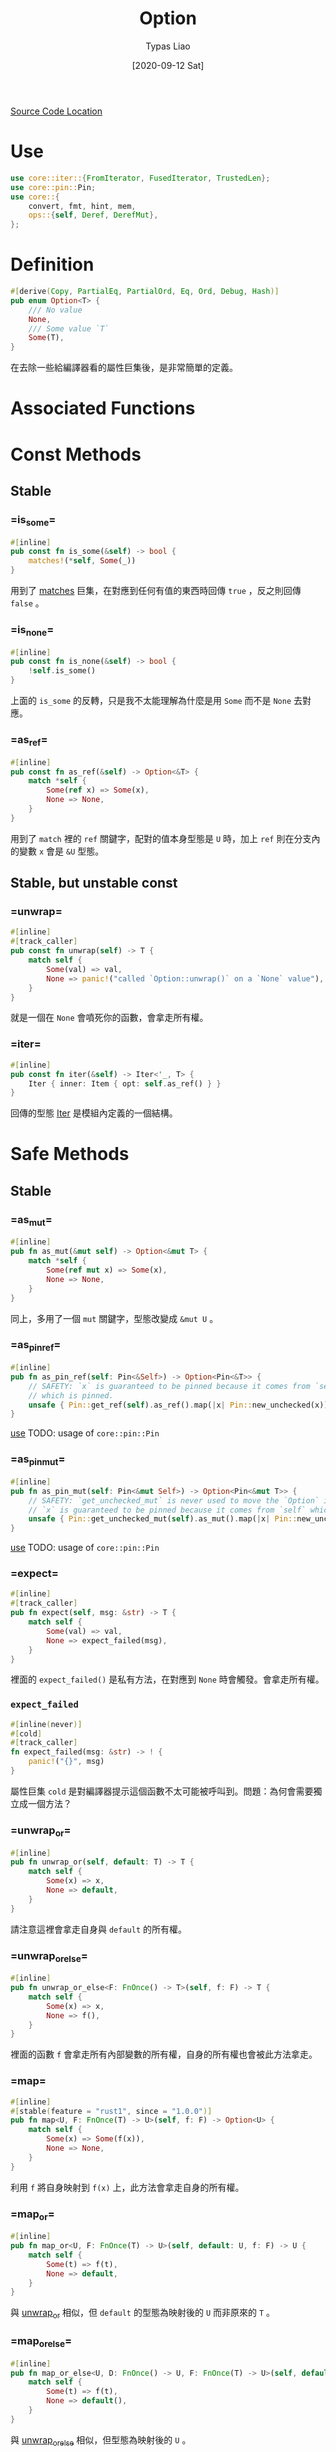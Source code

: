 #+TITLE: Option
#+AUTHOR: Typas Liao
#+DATE: [2020-09-12 Sat]

[[https://github.com/rust-lang/rust/blob/master/library/core/src/option.rs][Source Code Location]]

* <<use>> Use

#+BEGIN_SRC rust
use core::iter::{FromIterator, FusedIterator, TrustedLen};
use core::pin::Pin;
use core::{
    convert, fmt, hint, mem,
    ops::{self, Deref, DerefMut},
};
#+END_SRC

* Definition

#+BEGIN_SRC rust
#[derive(Copy, PartialEq, PartialOrd, Eq, Ord, Debug, Hash)]
pub enum Option<T> {
    /// No value
    None,
    /// Some value `T`
    Some(T),
}
#+END_SRC

在去除一些給編譯器看的屬性巨集後，是非常簡單的定義。

* Associated Functions

* Const Methods

** Stable

*** <<method-is_some>> =is_some=

#+BEGIN_SRC rust
#[inline]
pub const fn is_some(&self) -> bool {
    matches!(*self, Some(_))
}
#+END_SRC

用到了 [[https://doc.rust-lang.org/std/macro.matches.html][matches]] 巨集，在對應到任何有值的東西時回傳 =true= ，反之則回傳 =false= 。

*** <<method-is_none>> =is_none=

#+BEGIN_SRC rust
#[inline]
pub const fn is_none(&self) -> bool {
    !self.is_some()
}
#+END_SRC

上面的 =is_some= 的反轉，只是我不太能理解為什麼是用 =Some= 而不是 =None= 去對應。

*** <<method-as_ref>> =as_ref=

#+BEGIN_SRC rust
#[inline]
pub const fn as_ref(&self) -> Option<&T> {
    match *self {
        Some(ref x) => Some(x),
        None => None,
    }
}
#+END_SRC

用到了 =match= 裡的 =ref= 關鍵字，配對的值本身型態是 =U= 時，加上 =ref= 則在分支內的變數 =x= 會是 =&U= 型態。

** Stable, but unstable const

*** <<method-unwrap>> =unwrap=

#+BEGIN_SRC rust
#[inline]
#[track_caller]
pub const fn unwrap(self) -> T {
    match self {
        Some(val) => val,
        None => panic!("called `Option::unwrap()` on a `None` value"),
    }
}
#+END_SRC

就是一個在 =None= 會噴死你的函數，會拿走所有權。

*** <<method-iter>> =iter=

#+BEGIN_SRC rust
#[inline]
pub const fn iter(&self) -> Iter<'_, T> {
    Iter { inner: Item { opt: self.as_ref() } }
}
#+END_SRC

回傳的型態 [[struct-iter][Iter]] 是模組內定義的一個結構。



* Safe Methods

** Stable

*** <<method-as_mut>> =as_mut=

#+BEGIN_SRC rust
#[inline]
pub fn as_mut(&mut self) -> Option<&mut T> {
    match *self {
        Some(ref mut x) => Some(x),
        None => None,
    }
}
#+END_SRC

同上，多用了一個 =mut= 關鍵字，型態改變成 =&mut U= 。

*** <<method-as_pin_ref>> =as_pin_ref=

#+BEGIN_SRC rust
#[inline]
pub fn as_pin_ref(self: Pin<&Self>) -> Option<Pin<&T>> {
    // SAFETY: `x` is guaranteed to be pinned because it comes from `self`
    // which is pinned.
    unsafe { Pin::get_ref(self).as_ref().map(|x| Pin::new_unchecked(x)) }
}
#+END_SRC

[[use][use]]
TODO: usage of =core::pin::Pin=

*** <<method-as_pin_mut>> =as_pin_mut=

#+BEGIN_SRC rust
#[inline]
pub fn as_pin_mut(self: Pin<&mut Self>) -> Option<Pin<&mut T>> {
    // SAFETY: `get_unchecked_mut` is never used to move the `Option` inside `self`.
    // `x` is guaranteed to be pinned because it comes from `self` which is pinned.
    unsafe { Pin::get_unchecked_mut(self).as_mut().map(|x| Pin::new_unchecked(x)) }
}
#+END_SRC

[[use][use]]
TODO: usage of =core::pin::Pin=

*** <<method-expect>> =expect=

#+BEGIN_SRC rust
#[inline]
#[track_caller]
pub fn expect(self, msg: &str) -> T {
    match self {
        Some(val) => val,
        None => expect_failed(msg),
    }
}
#+END_SRC

裡面的 =expect_failed()= 是私有方法，在對應到 =None= 時會觸發。會拿走所有權。

*** =expect_failed=
#+BEGIN_SRC rust
#[inline(never)]
#[cold]
#[track_caller]
fn expect_failed(msg: &str) -> ! {
    panic!("{}", msg)
}
#+END_SRC

屬性巨集 =cold= 是對編譯器提示這個函數不太可能被呼叫到。問題：為何會需要獨立成一個方法？

*** <<method-unwrap_or>> =unwrap_or=

#+BEGIN_SRC rust
#[inline]
pub fn unwrap_or(self, default: T) -> T {
    match self {
        Some(x) => x,
        None => default,
    }
}
#+END_SRC

請注意這裡會拿走自身與 =default= 的所有權。

*** <<method-unwrap_or_else>> =unwrap_or_else=

#+BEGIN_SRC rust
#[inline]
pub fn unwrap_or_else<F: FnOnce() -> T>(self, f: F) -> T {
    match self {
        Some(x) => x,
        None => f(),
    }
}
#+END_SRC

裡面的函數 =f= 會拿走所有內部變數的所有權，自身的所有權也會被此方法拿走。

*** <<method-map>> =map=

#+BEGIN_SRC rust
#[inline]
#[stable(feature = "rust1", since = "1.0.0")]
pub fn map<U, F: FnOnce(T) -> U>(self, f: F) -> Option<U> {
    match self {
        Some(x) => Some(f(x)),
        None => None,
    }
}
#+END_SRC

利用 =f= 將自身映射到 =f(x)= 上，此方法會拿走自身的所有權。

*** <<method-map_or>> =map_or=

#+BEGIN_SRC rust
#[inline]
pub fn map_or<U, F: FnOnce(T) -> U>(self, default: U, f: F) -> U {
    match self {
        Some(t) => f(t),
        None => default,
    }
}
#+END_SRC

與 [[method-unwrap_or][unwrap_or]] 相似，但 =default= 的型態為映射後的 =U= 而非原來的 =T= 。

*** <<method-map_or_else>> =map_or_else=

#+BEGIN_SRC rust
#[inline]
pub fn map_or_else<U, D: FnOnce() -> U, F: FnOnce(T) -> U>(self, default: D, f: F) -> U {
    match self {
        Some(t) => f(t),
        None => default(),
    }
}
#+END_SRC

與 [[method-unwrap_or_else][unwrap_or_else]] 相似，但型態為映射後的 =U= 。

*** <<method-ok_or>> =ok_or=

#+BEGIN_SRC rust
#[inline]
pub fn ok_or<E>(self, err: E) -> Result<T, E> {
    match self {
        Some(v) => Ok(v),
        None => Err(err),
    }
}
#+END_SRC

把 =Option<T>= 型態轉成 =Result<T, E>= 型態的神方法，需要自行加上錯誤型態，兩個參數都會被拿走所有權。

*** <<method-ok_or_else>> =ok_or_else=

#+BEGIN_SRC rust
#[inline]
pub fn ok_or_else<E, F: FnOnce() -> E>(self, err: F) -> Result<T, E> {
    match self {
        Some(v) => Ok(v),
        None => Err(err()),
    }
}
#+END_SRC

從 =ok_or= 的錯誤參數改成使用一個回傳錯誤的函數。會拿走自身的所有權。

*** <<method-insert>> =insert=

#+begin_src rust
#[inline]
#[unstable(feature = "option_insert", reason = "newly added", issue = "78271")]
pub fn insert(&mut self, value: T) -> &mut T {
    *self = Some(value);

    match self {
        Some(v) => v,
        // SAFETY: the code above just filled the option
        None => unsafe { hint::unreachable_unchecked() },
    }
}
#+end_src

以 =value= 取代原有的值，原值會被丟掉。 =value= 的所有權會被轉移，回傳的為可變參照。

*** <<method-iter_mut>> =iter_mut=

#+BEGIN_SRC rust
#[inline]
pub fn iter_mut(&mut self) -> IterMut<'_, T> {
    IterMut { inner: Item { opt: self.as_mut() } }
}
#+END_SRC

利用新結構 [[struct-itermut][IterMut]] 來達成特徵實作的隔離。

*** <<method-and>> =and=

#+BEGIN_SRC rust
#[inline]
pub fn and<U>(self, optb: Option<U>) -> Option<U> {
    match self {
        Some(_) => optb,
        None => None,
    }
}
#+END_SRC

與不同型態做邏輯的「且」運算，注意是回傳 =optb= 的結果。

*** <<method-and_then>> =and_then=

#+BEGIN_SRC rust
#[inline]
pub fn and_then<U, F: FnOnce(T) -> Option<U>>(self, f: F) -> Option<U> {
    match self {
        Some(x) => f(x),
        None => None,
    }
}
#+END_SRC

上方邏輯「且」運算中，將參數 =optb= 改為函數 =f= 的方法。非常類似於 [[method-map][map()]] ，但是在函數的定義上不同。 =map()= 使用的函數為回傳型態 =U= 的一次性函數，而 =and_then()= 則是使用回傳型態為 =Option<U>= 的一次性函數。

*** <<method-filter>> =filter=

#+BEGIN_SRC rust
#[inline]
pub fn filter<P: FnOnce(&T) -> bool>(self, predicate: P) -> Self {
    if let Some(x) = self {
        if predicate(&x) {
            return Some(x);
        }
    }
    None
}
#+END_SRC

=P= 為接受一個參數為 =&T= 的一次性函數，為何不用一般的 =Fn= ？這段程式碼是用 =if let= 而不是用 =match= ，不確定這樣寫的原因為何，或許與 =match= 對 =predicate(&x)= 的解析有關係。

我不確定這樣會不會爆炸的寫法：

#+BEGIN_SRC rust
match self {
    Some(x) => match predicate(&x) {
        true => Some(x),
        false => None,
    },
    None,
}
#+END_SRC

*** <<method-or>> =or=

#+BEGIN_SRC rust
#[inline]
pub fn or(self, optb: Option<T>) -> Option<T> {
    match self {
        Some(_) => self,
        None => optb,
    }
}
#+END_SRC

與同型態做邏輯的「或」運算。在自身有值時會回傳自身，反之回傳 =optb= 。

*** <<method-or_else>> =or_else=

#+BEGIN_SRC rust
#[inline]
pub fn or_else<F: FnOnce() -> Option<T>>(self, f: F) -> Option<T> {
    match self {
        Some(_) => self,
        None => f(),
    }
}
#+END_SRC

上方邏輯「或」運算中，把 =optb= 以 =f= 這個函數取代掉的方法。注意「且」能回傳不同型態，而「或」只能回傳同一型態。

*** <<method-xor>> =xor=

#+BEGIN_SRC rust
#[inline]
pub fn xor(self, optb: Option<T>) -> Option<T> {
    match (self, optb) {
        (Some(a), None) => Some(a),
        (None, Some(b)) => Some(b),
        _ => None,
    }
}
#+END_SRC

與同型態做邏輯的「互斥或」運算。兩者皆有或皆無值時回傳 =None= ，其一有值時回傳有值的一邊。

*** <<method-get_or_insert>> =get_or_insert=

#+BEGIN_SRC rust
#[inline]
pub fn get_or_insert(&mut self, value: T) -> &mut T {
    self.get_or_insert_with(|| value)
}
#+END_SRC

以一個簡單的閉包直接把 =v= 轉移進去 [[method-get_or_insert_with][get_or_insert_with()]] ，避免了重複的程式碼。

*** <<method-get_or_insert_with>> =get_or_insert_with=

#+BEGIN_SRC rust
#[inline]
pub fn get_or_insert_with<F: FnOnce() -> T>(&mut self, f: F) -> &mut T {
    if let None = *self {
        *self = Some(f());
    }

    match self {
        Some(v) => v,
        // SAFETY: a `None` variant for `self` would have been replaced by a `Some`
        // variant in the code above.
        None => unsafe { hint::unreachable_unchecked() },
    }
}
#+END_SRC

第一段程式碼將所有的 =None= 轉換成 =Some(f())= 。第二段程式碼中利用強解參照把 =Option<T>= 轉成 =&mut T= 後回傳，其中 =None= 分支由第一段保證不會被執行到，因此用一段 SAFETY 註解標示為何使用到 =unsafe= 。
此處有用到 [[use][core::hint]] 。

*** <<method-take>> =take=

#+BEGIN_SRC rust
#[inline]
pub fn take(&mut self) -> Option<T> {
    mem::take(self)
}
#+END_SRC

此處用到 [[use][core::mem]] 的 [[https://doc.rust-lang.org/core/mem/fn.take.html][take()]] 。這個函數需要 =Option= 自身的 [[trait-default][Default]] 特徵實作，會將內部型態為 =T= 的值以預設值取代，並回傳被取代的值。若這個型態沒有標註為 =Copy= 特徵，則回傳會拿走所有權。

*** <<method-replace>> =replace=

#+BEGIN_SRC rust
#[inline]
pub fn replace(&mut self, value: T) -> Option<T> {
    mem::replace(self, Some(value))
}
#+END_SRC

此處用到 [[use][core::mem]] 的 [[https://doc.rust-lang.org/core/mem/fn.replace.html][replace()]] 。這個函數會將內部的值以 =value= 取代，並回傳原本的值。

*** <<method-zip>> =zip=

#+BEGIN_SRC rust
pub fn zip<U>(self, other: Option<U>) -> Option<(T, U)> {
    match (self, other) {
        (Some(a), Some(b)) => Some((a, b)),
        _ => None,
    }
}
#+END_SRC

這個方法會在兩個值都是 =Some= 的時候綁成一個元組，其餘都會回傳 =None= 。概念上是「且」運算。

*** <<method-copied>> =copied=

需要型態 =T= 有 =Copy= 特徵。

#+BEGIN_SRC rust
impl<T: Copy> Option<&T> {
    pub fn copied(self) -> Option<T> {
        self.map(|&t| t)
    }
}
#+END_SRC

#+BEGIN_SRC rust
impl<T: Copy> Option<&mut T> {
    pub fn copied(self) -> Option<T> {
        self.map(|&mut t| t)
    }
}
#+END_SRC

兩個實作十分相近，都是利用閉包特性進行複製。

*** <<method-cloned>> =cloned=

需要型態 =T= 有 =Clone= 特徵。

#+BEGIN_SRC rust
impl<T: Clone> Option<&T> {
    pub fn cloned(self) -> Option<T> {
        self.map(|t| t.clone())
    }
}
#+END_SRC

#+BEGIN_SRC rust
impl<T: Clone> Option<&mut T> {
    pub fn cloned(self) -> Option<T> {
        self.map(|t| t.clone())
    }
}
#+END_SRC

由於有強解參照，不用像上面的 [[method-copied][copied()]] 一樣特別去寫閉包參數。

*** <<method-unwrap_or_default>> =unwrap_or_default=

需要型態 =T= 有 =Default= 特徵。

#+BEGIN_SRC rust
impl<T: Default> Option<T> {
    #[inline]
    pub fn unwrap_or_default(self) -> T {
        match self {
            Some(x) => x,
            None => Default::default(),
        }
    }
}
#+END_SRC

非常簡單的一個 =match= 解決。

*** <<method-as_deref>> =as_deref=

需要型態 =T= 有 [[https://doc.rust-lang.org/core/ops/trait.Deref.html][Deref]] 特徵。

#+BEGIN_SRC rust
impl<T: Deref> Option<T> {
    pub fn as_deref(&self) -> Option<&T::Target> {
        self.as_ref().map(|t| t.deref())
    }
}
#+END_SRC

用 =as_ref()= 取得 =&T= 後，再用 =map()= 裡的 =deref()= 與強解參照，得到 =T= 型態的解參照型態 =&T::Target= 。

*** <<method-as_deref_mut>> =as_deref_mut=

需要型態 =T= 有 [[https://doc.rust-lang.org/core/ops/trait.DerefMut.html][DerefMut]] 特徵。

#+BEGIN_SRC rust
impl<T: DerefMut> Option<T> {
    pub fn as_deref_mut(&mut self) -> Option<&mut T::Target> {
        self.as_mut().map(|t| t.deref_mut())
    }
}
#+END_SRC

與上面接近，回傳型態不同。

*** <<method-transpose>> =transpose=

#+BEGIN_SRC rust
impl<T, E> Option<Result<T, E>> {
    #[inline]
    pub fn transpose(self) -> Result<Option<T>, E> {
        match self {
            Some(Ok(x)) => Ok(Some(x)),
            Some(Err(e)) => Err(e),
            None => Ok(None),
        }
    }
}
#+END_SRC

將 =Option<Result<T, E>>= 轉成 =Result<Option<T>, E>= ，用 =match= 做簡單的對應就解決了。

** Unstable

*** <<method-contains>> =contains=

#+BEGIN_SRC rust
#[must_use]
#[inline]
#[unstable(feature = "option_result_contains", issue = "62358")]
pub fn contains<U>(&self, x: &U) -> bool
where
    U: PartialEq<T>,
{
    match self {
        Some(y) => x == y,
        None => false,
    }
}
#+END_SRC

從定義看出，這段程式碼在使用了特徵綁定後不需限於同型態，只需要單向的 =PartialEq= 特徵即可。

*** <<method-zip_with>> =zip_with=

#+BEGIN_SRC rust
#[unstable(feature = "option_zip", issue = "70086")]
pub fn zip_with<U, F, R>(self, other: Option<U>, f: F) -> Option<R>
where
    F: FnOnce(T, U) -> R,
{
    Some(f(self?, other?))
}
#+END_SRC

其中的 =?= 保證當自身或 =other= 其一是 =None= 時會直接回傳 =None= ，只有兩個都是 =Some= 時才會利用 =f= 將型態 =T= 與 =U= 映射到 =R= 上。

*** <<method-expect_none>> =expect_none=

需要型態 =T= 有 [[https://doc.rust-lang.org/core/fmt/trait.Debug.html][fmt::Debug]] 特徵。

#+BEGIN_SRC rust
impl<T: fmt::Debug> Option<T> {
    #[inline]
    #[track_caller]
    #[unstable(feature = "option_expect_none", reason = "newly added", issue = "62633")]
    pub fn expect_none(self, msg: &str) {
        if let Some(val) = self {
            expect_none_failed(msg, &val);
        }
    }
}
#+END_SRC

*** =expect_none_failed=

#+BEGIN_SRC rust
impl<T: fmt::Debug> Option<T> {
    #[inline(never)]
    #[cold]
    #[track_caller]
    fn expect_none_failed(msg: &str, value: &dyn fmt::Debug) -> ! {
        panic!("{}: {:?}", msg, value)
    }
}
#+END_SRC

*** <<method-unwrap_none>> =unwrap_none=

需要型態 =T= 有 [[https://doc.rust-lang.org/core/fmt/trait.Debug.html][fmt::Debug]] 特徵。

#+BEGIN_SRC rust
impl<T: fmt::Debug> Option<T> {
    #[inline]
    #[track_caller]
    #[unstable(feature = "option_unwrap_none", reason = "newly added", issue = "62633")]
    pub fn unwrap_none(self) {
        if let Some(val) = self {
            expect_none_failed("called `Option::unwrap_none()` on a `Some` value", &val);
        }
    }
}
#+END_SRC

*** <<method-flatten>> =flatten=

需要為型態 =Option<Option<T>>= 。

#+BEGIN_SRC rust
impl<T> Option<Option<T>> {
    #[inline]
    pub fn flatten(self) -> Option<T> {
        self.and_then(convert::identity)
    }
}
#+END_SRC

[[use][Use]] 用到了 [[https://doc.rust-lang.org/core/convert/fn.identity.html][core::convert::identity]] 這個函數，與 [[method-and_then][and_then()]] 這個方法，讓 =Some(opt)= 用 =convert::identity()= 轉成 =opt= ，而 =None= 則因為 =and_then= 轉成 =None= ，最後型態是 =Option<T>= 。

* Unsafe Methods

** Unstable

*** <<method-unwrap_unchecked>> =unwrap_unchecked=

#+begin_src rust
#[inline]
#[track_caller]
#[unstable(feature = "option_result_unwrap_unchecked", reason = "newly added", issue = "81383")]
pub unsafe fn unwrap_unchecked(self) -> T {
    debug_assert!(self.is_some());
    match self {
        Some(val) => val,
        // SAFETY: the safety contract must be upheld by the caller.
        None => unsafe { hint::unreachable_unchecked() },
    }
}
#+end_src

不檢查就直接把 =Option<T>= 轉換成 =T= 型態，如果裡面為 =None= 時為未定義行為。

* Trait Implementations

** <<trait-clone>> Clone

#+BEGIN_SRC rust
impl<T: Clone> Clone for Option<T> {
    #[inline]
    fn clone(&self) -> Self {
        match self {
            Some(x) => Some(x.clone()),
            None => None,
        }
    }

    #[inline]
    fn clone_from(&mut self, source: &Self) {
        match (self, source) {
            (Some(to), Some(from)) => to.clone_from(from),
            (to, from) => *to = from.clone(),
        }
    }
}
#+END_SRC

=clone()= 很簡單，就是用內容的 =clone()= 再在外面包一層 =Some= 。當 =clone_from()= 的兩個都是 =Some= 時也很簡單； =(Some, None)= 時用了 =Option= 內的 =clone()= 所以保證會複製到 =None= ； =(None, Some)= 時自身的值被 =Some= 裡面的值更新，所以也保證會複製到 =Some= ； =(None, None)= 時則保證會複製到 =None= 。


** <<trait-default>> Default

#+BEGIN_SRC rust
impl<T> Default for Option<T> {
    #[inline]
    fn default() -> Option<T> {
        None
    }
}
#+END_SRC

預設值是 =None= 。所以不需要型態 =T= 有任何的 =Default= 實作。

** <<trait-intoiterator>> IntoIterator

#+BEGIN_SRC rust
impl<T> IntoIterator for Option<T> {
    type Item = T;
    type IntoIter = IntoIter<T>;

    #[inline]
    fn into_iter(self) -> IntoIter<T> {
        IntoIter { inner: Item { opt: self } }
    }
}
#+END_SRC

建立一個 [[struct-intoiter][IntoIter]] 結構。

#+BEGIN_SRC rust
impl<'a, T> IntoIterator for &'a Option<T> {
    type Item = &'a T;
    type IntoIter = Iter<'a, T>;

    fn into_iter(self) -> Iter<'a, T> {
        self.iter()
    }
}
#+END_SRC

這邊直接使用了 [[struct-iter][Iter]] 結構。

#+BEGIN_SRC rust
impl<'a, T> IntoIterator for &'a mut Option<T> {
    type Item = &'a mut T;
    type IntoIter = IterMut<'a, T>;

    fn into_iter(self) -> IterMut<'a, T> {
        self.iter_mut()
    }
}
#+END_SRC

這邊直接使用了 [[struct-itermut][IterMut]] 結構。

** <<trait-from>> From

#+BEGIN_SRC rust
impl<T> From<T> for Option<T> {
    fn from(val: T) -> Option<T> {
        Some(val)
    }
}
#+END_SRC

這邊會直接把 =val= 的所有權吃掉，必定轉成 =Some= 。

#+BEGIN_SRC rust
impl<'a, T> From<&'a Option<T>> for Option<&'a T> {
    fn from(o: &'a Option<T>) -> Option<&'a T> {
        o.as_ref()
    }
}
#+END_SRC

這邊會複製的是參照，生命期為 =o= 的參照來源。使用了 [[method-as_ref][as_ref()]] 方法，所以可以將型態從 =&Option<T>= 轉為 =Option<&T>= 而且不複製到內容物本身。

#+BEGIN_SRC rust
impl<'a, T> From<&'a mut Option<T>> for Option<&'a mut T> {
    fn from(o: &'a mut Option<T>) -> Option<&'a mut T> {
        o.as_mut()
    }
}
#+END_SRC

這邊複製一個可變參照，生命期為 =o= 的參照來源。使用了 [[method-as_mut][as_mut()]] 方法，所以可以將型態從 =&mut Option<T>= 轉為 =Option<&mut T>= 而不複製內容易本身。

** <<trait-fromiterator>> FromIterator

#+BEGIN_SRC rust

impl<A, V: FromIterator<A>> FromIterator<Option<A>> for Option<V> {
    #[inline]
    fn from_iter<I: IntoIterator<Item = Option<A>>>(iter: I) -> Option<V> {
        // FIXME(#11084): This could be replaced with Iterator::scan when this
        // performance bug is closed.

        iter.into_iter().map(|x| x.ok_or(())).collect::<Result<_, _>>().ok()
    }
}
#+END_SRC

註解裡提到的 [[https://doc.rust-lang.org/core/iter/trait.Iterator.html#method.scan][Iterator::scan]] 是創出新的迭代器的方法。參數 =iter= 的型態 =I= 必須要有 =IntoIterator= 中 =Item = Option<A>= 的實作；最後的回傳型態 =V= 則必須要有 =FromIterator= 中型態 =A= 的實作。首先是把參數 =iter= 用 =into_iter()= 轉成 =IntoIterator= ，再用 =map()= 將每個型態為 =Option<A>= 的元素 =x= 用 =ok_or()= 轉成型態 =Result<A, ()>= ，此時外面型態是 =Map<Self, F>= ，然後用 =IntoIterator= 的方法 =collect()= 做成 =Result<V, ()>= ，最後再用 =Result= 的方法 =ok()= 轉回 =Option<V>= 。

** <<trait-try>> ops::Try (Unstable)

#+BEGIN_SRC rust
#[unstable(feature = "try_trait", issue = "42327")]
impl<T> ops::Try for Option<T> {
    type Ok = T;
    type Error = NoneError;

    #[inline]
    fn into_result(self) -> Result<T, NoneError> {
        self.ok_or(NoneError)
    }

    #[inline]
    fn from_ok(v: T) -> Self {
        Some(v)
    }

    #[inline]
    fn from_error(_: NoneError) -> Self {
        None
    }
}
#+END_SRC

這個以後可能用來取代 [[method-ok_or][ok_or()]] 等等方法，以一個 =?= 就回傳 =Result= 型態。

* Structs

** <<struct-item>> Item

*** Definition

#+BEGIN_SRC rust
#[derive(Clone, Debug)]
struct Item<A> {
    opt: Option<A>,
}
#+END_SRC

[[struct-iter][Iter]] 內的欄位結構。


*** Trait Implementations

**** Iterator

#+BEGIN_SRC rust
impl<A> Iterator for Item<A> {
    type Item = A;

    #[inline]
    fn next(&mut self) -> Option<A> {
        self.opt.take()
    }

    #[inline]
    fn size_hint(&self) -> (usize, Option<usize>) {
        match self.opt {
            Some(_) => (1, Some(1)),
            None => (0, Some(0)),
        }
    }
}
#+END_SRC

實作上使用 [[method-take][take()]] 這個方法達成。 其中的 =size_hint()= 因為非常簡單所以用 =match= 來加速。

**** DoubleEndedIterator

#+BEGIN_SRC rust
impl<A> DoubleEndedIterator for Item<A> {
    #[inline]
    fn next_back(&mut self) -> Option<A> {
        self.opt.take()
    }
}
#+END_SRC

因為在內有東西時從前面往後看與從後往前是一樣的，所以與上面的 =next()= 寫法一樣即可。

**** ExactSizeIterator

#+BEGIN_SRC rust
impl<A> ExactSizeIterator for Item<A> {}
#+END_SRC

**** FusedIterator

#+BEGIN_SRC rust
impl<A> FusedIterator for Item<A> {}
#+END_SRC

**** TrustedLen

#+BEGIN_SRC rust
unsafe impl<A> TrustedLen for Item<A> {}
#+END_SRC

** <<struct-iter>> Iter

[[method-iter][iter()]] 所回傳的結構。

*** Definition

#+BEGIN_SRC rust
#[derive(Debug)]
pub struct Iter<'a, A: 'a> {
    inner: Item<&'a A>,
}
#+END_SRC

借用的生命期為 =a= ，而結構本身的生命期也為 =a= 。

*** Trait Implementations

**** Iterator

#+BEGIN_SRC rust
impl<'a, A> Iterator for Iter<'a, A> {
    type Item = &'a A;

    #[inline]
    fn next(&mut self) -> Option<&'a A> {
        self.inner.next()
    }
    #[inline]
    fn size_hint(&self) -> (usize, Option<usize>) {
        self.inner.size_hint()
    }
}
#+END_SRC

利用了另一個結構 [[struct-item][Item]] 簡化了麻煩的生命期標註，這邊只做呼叫內部的方法完成。

**** DoubleEndedIterator

#+BEGIN_SRC rust
impl<'a, A> DoubleEndedIterator for Iter<'a, A> {
    #[inline]
    fn next_back(&mut self) -> Option<&'a A> {
        self.inner.next_back()
    }
}
#+END_SRC

**** ExactSizeIterator

#+BEGIN_SRC rust
impl<A> ExactSizeIterator for Iter<'_, A> {}
#+END_SRC

**** FusedIterator

#+BEGIN_SRC rust
impl<A> FusedIterator for Iter<'_, A> {}
#+END_SRC

**** Clone

#+BEGIN_SRC rust
impl<A> Clone for Iter<'_, A> {
    #[inline]
    fn clone(&self) -> Self {
        Iter { inner: self.inner.clone() }
    }
}
#+END_SRC

不使用 =derive= 巨集，而是明確呼叫 [[struct-item][Item]] 的 =clone()= 。

**** TrustedLen (Unstable)

#+BEGIN_SRC rust
#[unstable(feature = "trusted_len", issue = "37572")]
unsafe impl<A> TrustedLen for Iter<'_, A> {}
#+END_SRC

** <<struct-itermut>> IterMut

[[method-iter_mut][iter_mut()]] 所回傳的結構。

*** Definition

#+BEGIN_SRC rust
#[derive(Debug)]
pub struct IterMut<'a, A: 'a> {
    inner: Item<&'a mut A>,
}
#+END_SRC

與上方的[[struct-iter][Iter]] 不同的是多了一個 =mut= 借用。

*** Trait Implementations

**** Iterator

#+BEGIN_SRC rust
impl<'a, A> Iterator for IterMut<'a, A> {
    type Item = &'a mut A;

    #[inline]
    fn next(&mut self) -> Option<&'a mut A> {
        self.inner.next()
    }
    #[inline]
    fn size_hint(&self) -> (usize, Option<usize>) {
        self.inner.size_hint()
    }
}
#+END_SRC

所有的實作都交由 [[struct-item][Item]] 完成， [[struct-iter][Iter]] 與 [[struct-itermut][IterMut]] 只負責做出泛型的不同借用，非常高的抽象程度。

**** DoubleEndedIterator

#+BEGIN_SRC rust
impl<'a, A> DoubleEndedIterator for IterMut<'a, A> {
    #[inline]
    fn next_back(&mut self) -> Option<&'a mut A> {
        self.inner.next_back()
    }
}
#+END_SRC

**** ExactSizeIterator

#+BEGIN_SRC rust
impl<A> ExactSizeIterator for IterMut<'_, A> {}
#+END_SRC

**** FusedIterator

#+BEGIN_SRC rust
impl<A> FusedIterator for IterMut<'_, A> {}
#+END_SRC

**** TrustedLen (Unstable)

#+BEGIN_SRC rust
#[unstable(feature = "trusted_len", issue = "37572")]
unsafe impl<A> TrustedLen for IterMut<'_, A> {}
#+END_SRC

** <<struct-intoiter>> IntoIter

[[trait-intoiterator][IntoIterator]] 所回傳的結構。

*** Definition

#+BEGIN_SRC rust
#[derive(Clone, Debug)]
pub struct IntoIter<A> {
    inner: Item<A>,
}
#+END_SRC

*** Trait Implementations

**** Iterator

#+BEGIN_SRC rust
impl<A> Iterator for IntoIter<A> {
    type Item = A;

    #[inline]
    fn next(&mut self) -> Option<A> {
        self.inner.next()
    }
    #[inline]
    fn size_hint(&self) -> (usize, Option<usize>) {
        self.inner.size_hint()
    }
}
#+END_SRC

與前面都一樣，利用了共同的內容結構 [[struct-item][Item]] 的實作完成特徵的實作。

**** DoubleEndedIterator

#+BEGIN_SRC rust
impl<A> DoubleEndedIterator for IntoIter<A> {
    #[inline]
    fn next_back(&mut self) -> Option<A> {
        self.inner.next_back()
    }
}
#+END_SRC

**** ExactSizeIterator

#+BEGIN_SRC rust
impl<A> ExactSizeIterator for IntoIter<A> {}
#+END_SRC

**** FusedIterator

#+BEGIN_SRC rust
impl<A> FusedIterator for IntoIter<A> {}
#+END_SRC

**** TrustedLen (Unstable)

#+BEGIN_SRC rust
#[unstable(feature = "trusted_len", issue = "37572")]
unsafe impl<A> TrustedLen for IntoIter<A> {}
#+END_SRC

** <<struct-noneerror>> NoneError (Unstable)

#+BEGIN_SRC rust
#[unstable(feature = "try_trait", issue = "42327")]
#[derive(Clone, Copy, PartialEq, PartialOrd, Eq, Ord, Debug, Hash)]
pub struct NoneError;
#+END_SRC
